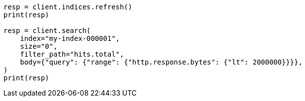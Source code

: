 // docs/delete-by-query.asciidoc:483

[source, python]
----
resp = client.indices.refresh()
print(resp)

resp = client.search(
    index="my-index-000001",
    size="0",
    filter_path="hits.total",
    body={"query": {"range": {"http.response.bytes": {"lt": 2000000}}}},
)
print(resp)
----